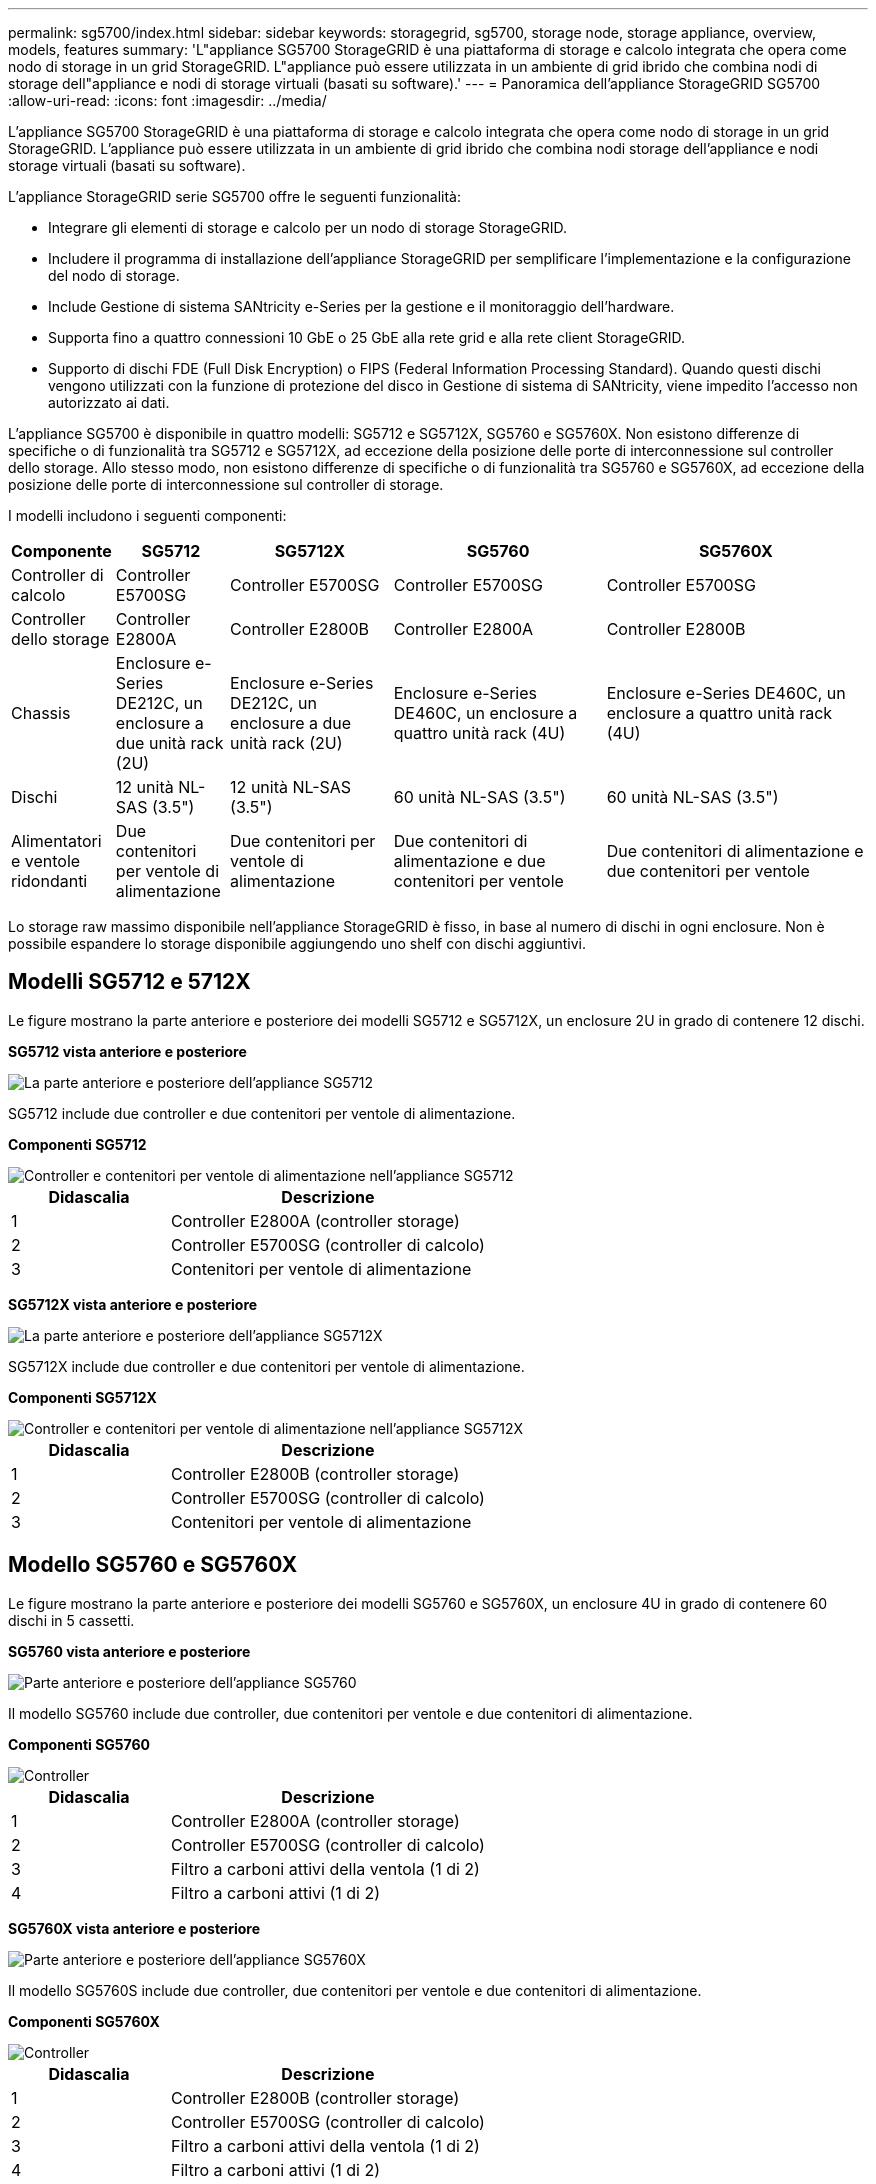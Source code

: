 ---
permalink: sg5700/index.html 
sidebar: sidebar 
keywords: storagegrid, sg5700, storage node, storage appliance, overview, models, features 
summary: 'L"appliance SG5700 StorageGRID è una piattaforma di storage e calcolo integrata che opera come nodo di storage in un grid StorageGRID. L"appliance può essere utilizzata in un ambiente di grid ibrido che combina nodi di storage dell"appliance e nodi di storage virtuali (basati su software).' 
---
= Panoramica dell'appliance StorageGRID SG5700
:allow-uri-read: 
:icons: font
:imagesdir: ../media/


[role="lead"]
L'appliance SG5700 StorageGRID è una piattaforma di storage e calcolo integrata che opera come nodo di storage in un grid StorageGRID. L'appliance può essere utilizzata in un ambiente di grid ibrido che combina nodi storage dell'appliance e nodi storage virtuali (basati su software).

L'appliance StorageGRID serie SG5700 offre le seguenti funzionalità:

* Integrare gli elementi di storage e calcolo per un nodo di storage StorageGRID.
* Includere il programma di installazione dell'appliance StorageGRID per semplificare l'implementazione e la configurazione del nodo di storage.
* Include Gestione di sistema SANtricity e-Series per la gestione e il monitoraggio dell'hardware.
* Supporta fino a quattro connessioni 10 GbE o 25 GbE alla rete grid e alla rete client StorageGRID.
* Supporto di dischi FDE (Full Disk Encryption) o FIPS (Federal Information Processing Standard). Quando questi dischi vengono utilizzati con la funzione di protezione del disco in Gestione di sistema di SANtricity, viene impedito l'accesso non autorizzato ai dati.


L'appliance SG5700 è disponibile in quattro modelli: SG5712 e SG5712X, SG5760 e SG5760X. Non esistono differenze di specifiche o di funzionalità tra SG5712 e SG5712X, ad eccezione della posizione delle porte di interconnessione sul controller dello storage. Allo stesso modo, non esistono differenze di specifiche o di funzionalità tra SG5760 e SG5760X, ad eccezione della posizione delle porte di interconnessione sul controller di storage.

I modelli includono i seguenti componenti:

[cols="1a,2a,3a,4a,5a"]
|===
| Componente | SG5712 | SG5712X | SG5760 | SG5760X 


 a| 
Controller di calcolo
 a| 
Controller E5700SG
 a| 
Controller E5700SG
 a| 
Controller E5700SG
 a| 
Controller E5700SG



 a| 
Controller dello storage
 a| 
Controller E2800A
 a| 
Controller E2800B
 a| 
Controller E2800A
 a| 
Controller E2800B



 a| 
Chassis
 a| 
Enclosure e-Series DE212C, un enclosure a due unità rack (2U)
 a| 
Enclosure e-Series DE212C, un enclosure a due unità rack (2U)
 a| 
Enclosure e-Series DE460C, un enclosure a quattro unità rack (4U)
 a| 
Enclosure e-Series DE460C, un enclosure a quattro unità rack (4U)



 a| 
Dischi
 a| 
12 unità NL-SAS (3.5")
 a| 
12 unità NL-SAS (3.5")
 a| 
60 unità NL-SAS (3.5")
 a| 
60 unità NL-SAS (3.5")



 a| 
Alimentatori e ventole ridondanti
 a| 
Due contenitori per ventole di alimentazione
 a| 
Due contenitori per ventole di alimentazione
 a| 
Due contenitori di alimentazione e due contenitori per ventole
 a| 
Due contenitori di alimentazione e due contenitori per ventole

|===
Lo storage raw massimo disponibile nell'appliance StorageGRID è fisso, in base al numero di dischi in ogni enclosure. Non è possibile espandere lo storage disponibile aggiungendo uno shelf con dischi aggiuntivi.



== Modelli SG5712 e 5712X

Le figure mostrano la parte anteriore e posteriore dei modelli SG5712 e SG5712X, un enclosure 2U in grado di contenere 12 dischi.

*SG5712 vista anteriore e posteriore*

image::../media/sg5712_front_and_back_views.gif[La parte anteriore e posteriore dell'appliance SG5712]

SG5712 include due controller e due contenitori per ventole di alimentazione.

*Componenti SG5712*

image::../media/sg5712_with_callouts.gif[Controller e contenitori per ventole di alimentazione nell'appliance SG5712]

[cols="1a,2a"]
|===
| Didascalia | Descrizione 


 a| 
1
 a| 
Controller E2800A (controller storage)



 a| 
2
 a| 
Controller E5700SG (controller di calcolo)



 a| 
3
 a| 
Contenitori per ventole di alimentazione

|===
*SG5712X vista anteriore e posteriore*

image::../media/sg5712x_front_and_back_views.gif[La parte anteriore e posteriore dell'appliance SG5712X]

SG5712X include due controller e due contenitori per ventole di alimentazione.

*Componenti SG5712X*

image::../media/sg5712x_with_callouts.gif[Controller e contenitori per ventole di alimentazione nell'appliance SG5712X]

[cols="1a,2a"]
|===
| Didascalia | Descrizione 


 a| 
1
 a| 
Controller E2800B (controller storage)



 a| 
2
 a| 
Controller E5700SG (controller di calcolo)



 a| 
3
 a| 
Contenitori per ventole di alimentazione

|===


== Modello SG5760 e SG5760X

Le figure mostrano la parte anteriore e posteriore dei modelli SG5760 e SG5760X, un enclosure 4U in grado di contenere 60 dischi in 5 cassetti.

*SG5760 vista anteriore e posteriore*

image::../media/sg5760_front_and_back_views.gif[Parte anteriore e posteriore dell'appliance SG5760]

Il modello SG5760 include due controller, due contenitori per ventole e due contenitori di alimentazione.

*Componenti SG5760*

image::../media/sg5760_with_callouts.gif[Controller,fan canisters,and power canisters in SG5760 appliance]

[cols="1a,2a"]
|===
| Didascalia | Descrizione 


 a| 
1
 a| 
Controller E2800A (controller storage)



 a| 
2
 a| 
Controller E5700SG (controller di calcolo)



 a| 
3
 a| 
Filtro a carboni attivi della ventola (1 di 2)



 a| 
4
 a| 
Filtro a carboni attivi (1 di 2)

|===
*SG5760X vista anteriore e posteriore*

image::../media/sg5760x_front_and_back_views.gif[Parte anteriore e posteriore dell'appliance SG5760X]

Il modello SG5760S include due controller, due contenitori per ventole e due contenitori di alimentazione.

*Componenti SG5760X*

image::../media/sg5760x_with_callouts.gif[Controller,fan canisters,and power canisters in SG5760X appliance]

[cols="1a,2a"]
|===
| Didascalia | Descrizione 


 a| 
1
 a| 
Controller E2800B (controller storage)



 a| 
2
 a| 
Controller E5700SG (controller di calcolo)



 a| 
3
 a| 
Filtro a carboni attivi della ventola (1 di 2)



 a| 
4
 a| 
Filtro a carboni attivi (1 di 2)

|===
.Informazioni correlate
http://mysupport.netapp.com/info/web/ECMP1658252.html["Sito di documentazione dei sistemi NetApp e-Series"^]
